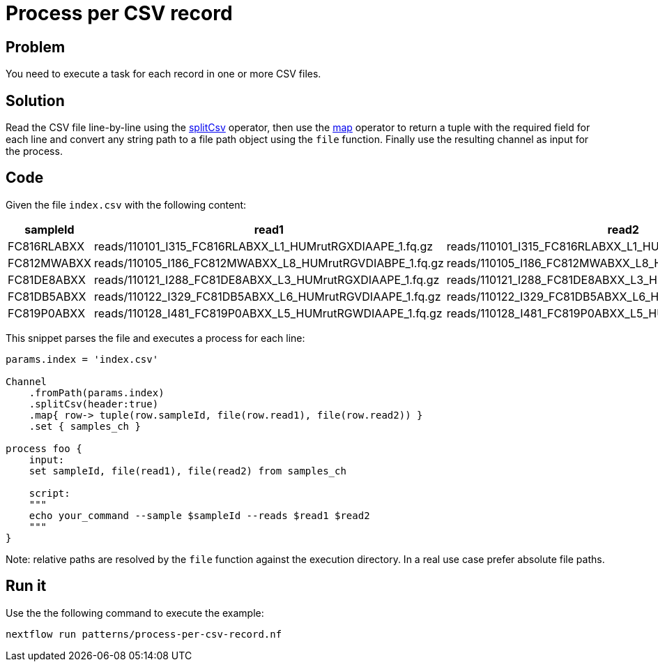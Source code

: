 = Process per CSV record

== Problem 

You need to execute a task for each record in one or more CSV files.

== Solution 

Read the CSV file line-by-line using the https://www.nextflow.io/docs/latest/operator.html#splitcsv[splitCsv] operator, then use the https://www.nextflow.io/docs/latest/operator.html#map[map] operator to return a tuple with the required field for each line and convert any string path to a file path object using the `file` function.
Finally use the resulting channel as input for the process. 

== Code

Given the file `index.csv` with the following content: 

[%header,format=csv]
|===
sampleId,read1,read2
FC816RLABXX,reads/110101_I315_FC816RLABXX_L1_HUMrutRGXDIAAPE_1.fq.gz,reads/110101_I315_FC816RLABXX_L1_HUMrutRGXDIAAPE_2.fq.gz
FC812MWABXX,reads/110105_I186_FC812MWABXX_L8_HUMrutRGVDIABPE_1.fq.gz,reads/110105_I186_FC812MWABXX_L8_HUMrutRGVDIABPE_2.fq.gz
FC81DE8ABXX,reads/110121_I288_FC81DE8ABXX_L3_HUMrutRGXDIAAPE_1.fq.gz,reads/110121_I288_FC81DE8ABXX_L3_HUMrutRGXDIAAPE_2.fq.gz
FC81DB5ABXX,reads/110122_I329_FC81DB5ABXX_L6_HUMrutRGVDIAAPE_1.fq.gz,reads/110122_I329_FC81DB5ABXX_L6_HUMrutRGVDIAAPE_2.fq.gz
FC819P0ABXX,reads/110128_I481_FC819P0ABXX_L5_HUMrutRGWDIAAPE_1.fq.gz,reads/110128_I481_FC819P0ABXX_L5_HUMrutRGWDIAAPE_2.fq.gz
|===

This snippet parses the file and executes a process for each line:

[source,nextflow,linenums,options="nowrap"]
----
params.index = 'index.csv'

Channel
    .fromPath(params.index)
    .splitCsv(header:true)
    .map{ row-> tuple(row.sampleId, file(row.read1), file(row.read2)) }
    .set { samples_ch }

process foo {
    input:
    set sampleId, file(read1), file(read2) from samples_ch

    script:
    """
    echo your_command --sample $sampleId --reads $read1 $read2
    """
}
----

Note: relative paths are resolved by the `file` function against the execution directory. 
In a real use case prefer absolute file paths.

== Run it

Use the the following command to execute the example:

```
nextflow run patterns/process-per-csv-record.nf
```


